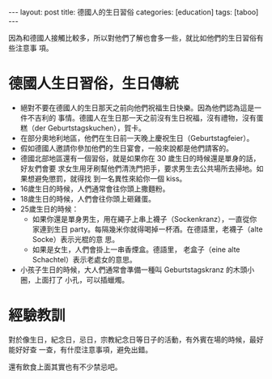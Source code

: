 #+BEGIN_HTML
---
layout: post
title: 德國人的生日習俗
categories: [education]
tags: [taboo]
---
#+END_HTML

因為和德國人接觸比較多，所以對他們了解也會多一些，就比如他們的生日習俗有些注意事
項。

#+BEGIN_HTML
<a data-flickr-embed="true"  href="https://www.flickr.com/photos/kimim-photo/26450752245/in/dateposted-public/" title="Geburtstagskuchen"><img src="https://farm2.staticflickr.com/1718/26450752245_a09f153af7_z.jpg" width="640" height="427" alt="Geburtstagskuchen"></a><script async src="//embedr.flickr.com/assets/client-code.js" charset="utf-8"></script>
#+END_HTML

* 德國人生日習俗，生日傳統
- 絕對不要在德國人的生日那天之前向他們祝福生日快樂。因為他們認為這是一件不吉利的
  事情。德國人在生日那一天之前沒有生日祝福，沒有禮物，沒有蛋糕（der
  Geburtstagskuchen），賀卡。
- 在部分奧地利地區，他們在生日前一天晚上慶祝生日（Geburtstagfeier）。
- 假如德國人邀請你參加他們的生日宴會，一般來說都是他們請客的。
- 德國北部地區還有一個習俗，就是如果你在 30 歲生日的時候還是單身的話，好友們會要
  求女生用牙刷幫他們清洗門把手，要求男生去公共場所去掃地。如果想避免懲罰，就得找
  到一名異性來給你一個 kiss。
- 16歲生日的時候，人們通常會往你頭上撒麵粉。
- 18歲生日的時候，人們會往你頭上砸雞蛋。
- 25歲生日的時候：
  - 如果你還是單身男生，用在繩子上串上襪子（Sockenkranz），一直從你家連到生日
    party。每隔幾米你就得喝掉一杯酒。在德語里，老襪子（alte Socke）表示光棍的意
    思。
  - 如果是女生，人們會掛上一串香煙盒。德語里， 老盒子（eine alte Schachtel）表示老處女的意思。
- 小孩子生日的時候，大人們通常會準備一種叫 Geburtstagskranz 的木頭小圈，上面打了
  小孔，可以插蠟燭。

#+BEGIN_HTML
<a data-flickr-embed="true"  href="https://www.flickr.com/photos/kimim-photo/26450713515/in/dateposted-public/" title="Geburtstagskranz"><img src="https://farm2.staticflickr.com/1463/26450713515_b4f58f6aee_o.jpg" width="500" height="381" alt="Geburtstagskranz"></a><script async src="//embedr.flickr.com/assets/client-code.js" charset="utf-8"></script>
#+END_HTML

* 經驗教訓
對於像生日，紀念日，忌日，宗教紀念日等日子的活動，有外賓在場的時候，最好能好好查
一查，有什麼注意事項，避免出錯。

還有飲食上面其實也有不少禁忌吧。
